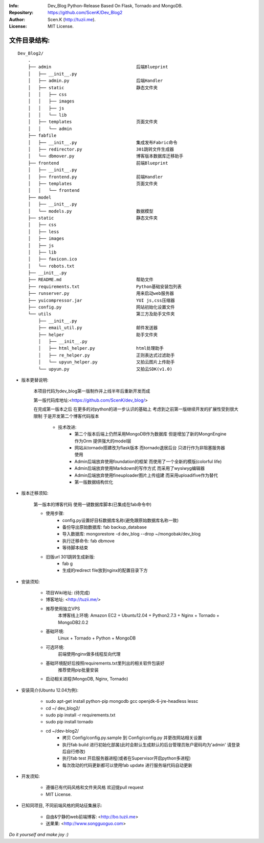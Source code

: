 :Info: Dev_Blog Python-Release Based On Flask, Tornado and MongoDB.
:Repository: https://github.com/ScenK/Dev_Blog2
:Author: Scen.K (http://tuzii.me).
:License: MIT License.

文件目录结构:
---------
::

    Dev_Blog2/
        .
        ├── admin                                 后端Blueprint
        │   ├── __init__.py
        │   ├── admin.py                          后端Handler
        │   ├── static                            静态文件夹
        │   │   ├── css
        │   │   ├── images
        │   │   ├── js
        │   │   └── lib
        │   ├── templates                         页面文件夹
        │   │   └── admin
        ├── fabfile
        │   ├── __init__.py                       集成发布Fabric命令
        │   ├── redirector.py                     301跳转文件生成器
        │   └── dbmover.py                        博客版本数据库迁移助手
        ├── frontend                              前端Blueprint
        │   ├── __init__.py
        │   ├── frontend.py                       前端Handler
        │   ├── templates                         页面文件夹
        │   │   └── frontend
        ├── model
        │   ├── __init__.py
        │   └── models.py                         数据模型
        ├── static                                静态文件夹
        │   ├── css
        │   ├── less
        │   ├── images
        │   ├── js
        │   ├── lib
        │   ├── favicon.ico
        │   └── robots.txt
        ├── __init__.py
        ├── README.md                             帮助文件
        ├── requirements.txt                      Python基础安装包列表
        ├── runserver.py                          用来启动web服务器
        ├── yuicompressor.jar                     YUI js,css压缩器
        ├── config.py                             网站初始化设置文件
        └── utils                                 第三方及助手文件夹
            ├── __init__.py
            ├── email_util.py                     邮件发送器
            ├── helper                            助手文件夹
            │   ├── __init__.py
            │   ├── html_helper.py                html处理助手
            │   ├── re_helper.py                  正则表达式过滤助手
            │   └── upyun_helper.py               又拍云图片上传助手
            └── upyun.py                          又拍云SDK(v1.0)



+ 版本更替说明:

   本项目代码为dev_blog第一版制作并上线半年后重新开发而成

   第一版代码库地址:<https://github.com/ScenK/dev_blog/>

   在完成第一版本之后 在更多的对python的进一步认识的基础上 考虑到之前第一版继续开发的扩展性受到很大限制 于是开发第二个博客代码版本

    * 技术改进:
       - 第二个版本后端上仍然采用MongoDB作为数据库 但是增加了新的MongnEngine作为Orm 提供强大的model层
       - 网站从tornado搭建改为flask版本 而tornado退居后台 只进行作为非阻塞服务器使用
       - Admin后端放弃使用foundation的框架 而使用了一个全新的模版(colorful life)
       - Admin后端放弃使用Markdown的写作方式 而采用了wysiwyg编辑器
       - Admin后端放弃使用fineuploader图片上传组建 而采用uploadifive作为替代
       - 第一版数据结构优化

+ 版本迁移须知:

    第一版本的博客代码 使用一键数据库脚本(已集成在fab命令中)
    
    * 使用步骤:
       - config.py设置好目标数据库名称(避免跟原始数据库名称一致)
       - 备份导出原始数据库: fab backup_database
       - 导入数据库: mongorestore -d dev_blog --drop ~/mongobak/dev_blog
       - 执行迁移命令: fab dbmove
       - 等待脚本结束

    * 旧版url 301跳转生成新版:
       - fab g
       - 生成的redirect file放到nginx的配置目录下方

+ 安装须知:

    * 项目Wiki地址: (待完成)
    * 博客地址: <http://tuzii.me/>
    * 推荐使用独立VPS
        本博客线上环境: Amazon EC2 + Ubuntu12.04 + Python2.7.3 + Nginx + Tornado + MongoDB2.0.2
    * 基础环境:
        Linux + Tornado + Python + MongoDB
    * 可选环境:
        前端使用nginx做多线程反向代理
    * 基础环境配好后按照requirements.txt里列出的相关软件包装好
        推荐使用pip批量安装
    * 启动相关进程(MongoDB, Nginx, Tornado)

+ 安装简介(Ubuntu 12.04为例):

    * sudo apt-get install python-pip mongodb gcc openjdk-6-jre-headless lessc
    * cd ~/ dev_blog2/
    * sudo pip install -r requirements.txt
    * sudo pip install tornado
    * cd ~/dev-blog2/
        - 拷贝 Config/config.py.sample 到 Config/config.py 并更改网站相关设置
        - 执行fab build 进行初始化部属(此时会默认生成默认的后台管理员账户密码均为'admin' 请登录后自行修改)
        - 执行fab test 开启服务器进程(或者在Supervisor开启python多进程)
        - 每次改动的代码更新都可以使用fab update 进行服务端代码自动更新

+ 开发须知:

    * 遵循已有代码风格和文件夹风格 欢迎提pull request
    * MIT License.

+ 已知同项目, 不同前端风格的网站征集展示:

    * 自由&宁静的web前端博客: <http://bo.tuzii.me>
    * 送果果: <http://www.songguoguo.com>
    
*Do it yourself and make joy :)*
